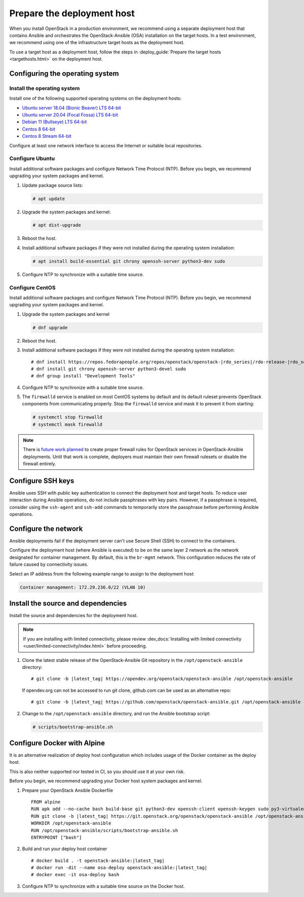.. _deployment-host:

===========================
Prepare the deployment host
===========================

.. figure:: figures/installation-workflow-deploymenthost.png
   :width: 100%

When you install OpenStack in a production environment, we recommend using a
separate deployment host that contains Ansible and orchestrates the
OpenStack-Ansible (OSA) installation on the target hosts. In a test
environment, we recommend using one of the infrastructure target hosts as the
deployment host.

To use a target host as a deployment host, follow the steps in
:deploy_guide:`Prepare the target hosts <targethosts.html>` on
the deployment host.

Configuring the operating system
================================

Install the operating system
~~~~~~~~~~~~~~~~~~~~~~~~~~~~

Install one of the following supported operating systems on the deployment
hosts:

* `Ubuntu server 18.04 (Bionic Beaver) LTS 64-bit <http://releases.ubuntu.com/18.04/>`_
* `Ubuntu server 20.04 (Focal Fossa) LTS 64-bit <http://releases.ubuntu.com/20.04/>`_
* `Debian 11 (Bullseye) LTS 64-bit <https://www.debian.org/distrib/>`_
* `Centos 8 64-bit <http://isoredirect.centos.org/centos/8/isos/x86_64/>`_
* `Centos 8 Stream 64-bit <http://isoredirect.centos.org/centos/8-stream/isos/x86_64/>`_

Configure at least one network interface to access the Internet or suitable
local repositories.

Configure Ubuntu
~~~~~~~~~~~~~~~~

Install additional software packages and configure Network Time Protocol (NTP).
Before you begin, we recommend upgrading your system packages and kernel.

#. Update package source lists:

   .. code-block:: shell-session

       # apt update


#. Upgrade the system packages and kernel:

   .. code-block:: shell-session

       # apt dist-upgrade

#. Reboot the host.

#. Install additional software packages if they were not installed
   during the operating system installation:

   .. code-block:: shell-session

       # apt install build-essential git chrony openssh-server python3-dev sudo

#. Configure NTP to synchronize with a suitable time source.

Configure CentOS
~~~~~~~~~~~~~~~~

Install additional software packages and configure Network Time Protocol (NTP).
Before you begin, we recommend upgrading your system packages and kernel.

#. Upgrade the system packages and kernel

   .. code-block:: shell-session

       # dnf upgrade

#. Reboot the host.

#. Install additional software packages if they were not installed
   during the operating system installation:

   .. parsed-literal::

       # dnf install \https://repos.fedorapeople.org/repos/openstack/openstack-|rdo_series|/rdo-release-|rdo_series|.el8.rpm
       # dnf install git chrony openssh-server python3-devel sudo
       # dnf group install "Development Tools"

#. Configure NTP to synchronize with a suitable time source.

#. The ``firewalld`` service is enabled on most CentOS systems by default and
   its default ruleset prevents OpenStack components from communicating
   properly. Stop the ``firewalld`` service and mask it to prevent it from
   starting:

   .. code-block:: shell-session

       # systemctl stop firewalld
       # systemctl mask firewalld

.. note::

    There is `future work planned <https://bugs.launchpad.net/openstack-ansible/+bug/1657518>`_
    to create proper firewall rules for OpenStack services in OpenStack-Ansible
    deployments. Until that work is complete, deployers must maintain their
    own firewall rulesets or disable the firewall entirely.


Configure SSH keys
==================

Ansible uses SSH with public key authentication to connect the
deployment host and target hosts. To reduce user
interaction during Ansible operations, do not include passphrases with
key pairs. However, if a passphrase is required, consider using the
``ssh-agent`` and ``ssh-add`` commands to temporarily store the
passphrase before performing Ansible operations.

Configure the network
=====================

Ansible deployments fail if the deployment server can't use Secure Shell (SSH)
to connect to the containers.

Configure the deployment host (where Ansible is executed) to be on
the same layer 2 network as the network designated for container management. By
default, this is the ``br-mgmt`` network. This configuration reduces the rate
of failure caused by connectivity issues.

Select an IP address from the following example range to assign to the
deployment host:

.. code-block:: ini

   Container management: 172.29.236.0/22 (VLAN 10)

Install the source and dependencies
===================================

Install the source and dependencies for the deployment host.

.. note::

   If you are installing with limited connectivity, please review
   :dev_docs:`Installing with limited connectivity
   <user/limited-connectivity/index.html>`
   before proceeding.

#. Clone the latest stable release of the OpenStack-Ansible Git repository in
   the ``/opt/openstack-ansible`` directory:

   .. parsed-literal::

       # git clone -b |latest_tag| \https://opendev.org/openstack/openstack-ansible /opt/openstack-ansible

   If opendev.org can not be accessed to run git clone, github.com can be used
   as an alternative repo:

   .. parsed-literal::

       # git clone -b |latest_tag| \https://github.com/openstack/openstack-ansible.git /opt/openstack-ansible

#. Change to the ``/opt/openstack-ansible`` directory, and run the
   Ansible bootstrap script:

   .. code-block:: shell-session

       # scripts/bootstrap-ansible.sh


Configure Docker with Alpine
============================

It is an alternative realization of deploy host configuration which includes usage of the Docker
container as the deploy host.

This is also neither supported nor tested in CI, so you should use it at your own risk.

Before you begin, we recommend upgrading your Docker host system packages and kernel.

#. Prepare your OpenStack Ansible Dockerfile

   .. parsed-literal::

       FROM alpine
       RUN apk add --no-cache bash build-base git python3-dev openssh-client openssh-keygen sudo py3-virtualenv iptables libffi-dev openssl-dev linux-headers coreutils curl
       RUN git clone -b |latest_tag| \https://git.openstack.org/openstack/openstack-ansible /opt/openstack-ansible
       WORKDIR /opt/openstack-ansible
       RUN /opt/openstack-ansible/scripts/bootstrap-ansible.sh
       ENTRYPOINT ["bash"]

#. Build and run your deploy host container

   .. parsed-literal::

       # docker build . -t openstack-ansible:|latest_tag|
       # docker run -dit --name osa-deploy openstack-ansible:|latest_tag|
       # docker exec -it osa-deploy bash

#. Configure NTP to synchronize with a suitable time source on the Docker host.
